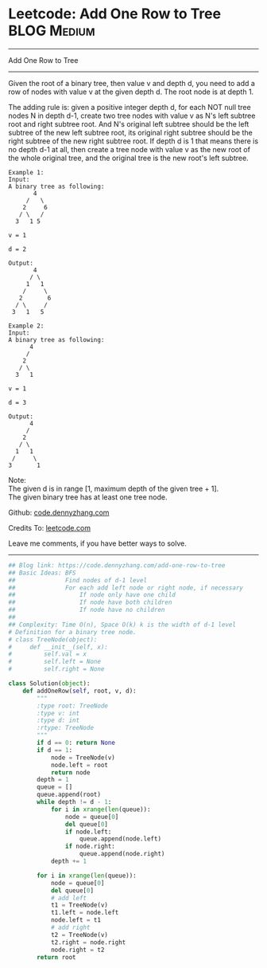 * Leetcode: Add One Row to Tree                                   :BLOG:Medium:
#+STARTUP: showeverything
#+OPTIONS: toc:nil \n:t ^:nil creator:nil d:nil
:PROPERTIES:
:type:     binarytree
:END:
---------------------------------------------------------------------
Add One Row to Tree
---------------------------------------------------------------------
Given the root of a binary tree, then value v and depth d, you need to add a row of nodes with value v at the given depth d. The root node is at depth 1.

The adding rule is: given a positive integer depth d, for each NOT null tree nodes N in depth d-1, create two tree nodes with value v as N's left subtree root and right subtree root. And N's original left subtree should be the left subtree of the new left subtree root, its original right subtree should be the right subtree of the new right subtree root. If depth d is 1 that means there is no depth d-1 at all, then create a tree node with value v as the new root of the whole original tree, and the original tree is the new root's left subtree.
#+BEGIN_EXAMPLE
Example 1:
Input: 
A binary tree as following:
       4
     /   \
    2     6
   / \   / 
  3   1 5   

v = 1

d = 2

Output: 
       4
      / \
     1   1
    /     \
   2       6
  / \     / 
 3   1   5   
#+END_EXAMPLE

#+BEGIN_EXAMPLE
Example 2:
Input: 
A binary tree as following:
      4
     /   
    2    
   / \   
  3   1    

v = 1

d = 3

Output: 
      4
     /   
    2
   / \    
  1   1
 /     \  
3       1
#+END_EXAMPLE

Note:
The given d is in range [1, maximum depth of the given tree + 1].
The given binary tree has at least one tree node.



Github: [[https://github.com/dennyzhang/code.dennyzhang.com/tree/master/problems/add-one-row-to-tree][code.dennyzhang.com]]

Credits To: [[https://leetcode.com/problems/add-one-row-to-tree/description/][leetcode.com]]

Leave me comments, if you have better ways to solve.
---------------------------------------------------------------------

#+BEGIN_SRC python
## Blog link: https://code.dennyzhang.com/add-one-row-to-tree
## Basic Ideas: BFS
##              Find nodes of d-1 level
##              For each add left node or right node, if necessary
##                  If node only have one child
##                  If node have both children
##                  If node have no children
##
## Complexity: Time O(n), Space O(k) k is the width of d-1 level
# Definition for a binary tree node.
# class TreeNode(object):
#     def __init__(self, x):
#         self.val = x
#         self.left = None
#         self.right = None

class Solution(object):
    def addOneRow(self, root, v, d):
        """
        :type root: TreeNode
        :type v: int
        :type d: int
        :rtype: TreeNode
        """
        if d == 0: return None
        if d == 1:
            node = TreeNode(v)
            node.left = root
            return node
        depth = 1
        queue = []
        queue.append(root)
        while depth != d - 1:
            for i in xrange(len(queue)):
                node = queue[0]
                del queue[0]
                if node.left:
                    queue.append(node.left)
                if node.right:
                    queue.append(node.right)
            depth += 1

        for i in xrange(len(queue)):
            node = queue[0]
            del queue[0]
            # add left
            t1 = TreeNode(v)
            t1.left = node.left
            node.left = t1
            # add right
            t2 = TreeNode(v)
            t2.right = node.right
            node.right = t2
        return root
#+END_SRC

#+BEGIN_HTML
<div style="overflow: hidden;">
<div style="float: left; padding: 5px"> <a href="https://www.linkedin.com/in/dennyzhang001"><img src="https://www.dennyzhang.com/wp-content/uploads/sns/linkedin.png" alt="linkedin" /></a></div>
<div style="float: left; padding: 5px"><a href="https://github.com/dennyzhang"><img src="https://www.dennyzhang.com/wp-content/uploads/sns/github.png" alt="github" /></a></div>
<div style="float: left; padding: 5px"><a href="https://www.dennyzhang.com/slack" target="_blank" rel="nofollow"><img src="https://slack.dennyzhang.com/badge.svg" alt="slack"/></a></div>
</div>
#+END_HTML
